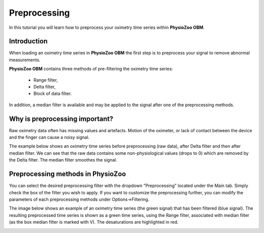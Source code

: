 Preprocessing
==========

In this tutorial you will learn how to preprocess your oximetry time series within **PhysioZoo OBM**.

**Introduction**
----------------------

When loading an oximetry time series in **PhysioZoo OBM** the first step is to preprocess your signal to remove abnormal measurements.

**PhysioZoo OBM** contains three methods of pre-filtering the oximetry time series:

  * Range filter, 
  * Delta filter,
  * Block of data filter.

In addition, a median filter is available and may be applied to the signal after one of the preprocessing methods.

**Why is preprocessing important?**
----------------------

Raw oximetry data often has missing values and artefacts. Motion of the oximeter, or lack of contact between the device and the finger can cause a noisy signal.

The example below shows an oximetry time series before preprocessing (raw data), after Delta filter and then after median filter. We can see that the raw data contains some non-physiological values (drops to 0) which are removed by the Delta filter. The median filter smoothes the signal.

.. image:: ../../_static/pobm_preprocessing.png
   :align: center


**Preprocessing methods in PhysioZoo**
----------------------
  
You can select the desired preprocessing filter with the dropdown "Preprocessing" located under the Main tab. Simply check the box of the filter you wish to apply. If you want to customize the preprocessing further, you can modify the parameters of each preprocessing methods under Options->Filtering.

The image below shows an example of an oximetry time series (the green signal) that has been filtered (blue signal). The resulting preprocessed time series is shown as a green time series, using the Range filter, associated with median filter (as the box median filter is marked with V). The desaturations are highlighted in red.

.. image:: ../../_static/pobm_preprocessing_PZ.PNG
   :align: center

